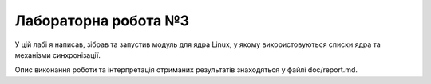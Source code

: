 ==================
Лабораторна робота №3
==================

У цій лабі я написав, зібрав та запустив модуль для ядра Linux, у якому використовуються списки ядра та механізми синхронізації.

Опис виконання роботи та інтерпретація отриманих результатів знаходяться у файлі doc/report.md.

